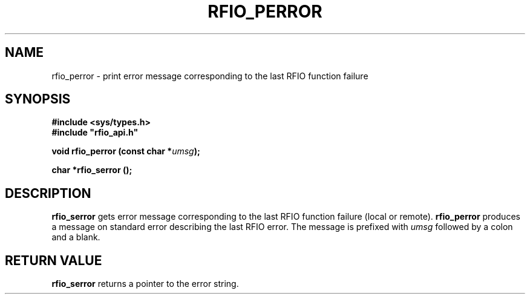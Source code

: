 .\"
.\" $Id: rfio_perror.man,v 1.1 2001/06/01 07:22:50 baud Exp $
.\"
.\" @(#)$RCSfile: rfio_perror.man,v $ $Revision: 1.1 $ $Date: 2001/06/01 07:22:50 $ CERN IT-PDP/DM Jean-Philippe Baud
.\" Copyright (C) 1999-2001 by CERN/IT/PDP/DM
.\" All rights reserved
.\"
.TH RFIO_PERROR 3 "$Date: 2001/06/01 07:22:50 $" CASTOR "Rfio Library Functions"
.SH NAME
rfio_perror \- print error message corresponding to the last RFIO function failure
.SH SYNOPSIS
.B #include <sys/types.h>
.br
\fB#include "rfio_api.h"\fR
.sp
.BI "void rfio_perror (const char *" umsg ");"
.sp
.BI "char *rfio_serror ();"
.SH DESCRIPTION
.B rfio_serror
gets error message corresponding to the last RFIO function failure (local or
remote).
.B rfio_perror
produces a message on standard error describing the last RFIO error.
The message is prefixed with
.I umsg
followed by a colon and a blank.
.SH RETURN VALUE
.B rfio_serror
returns a pointer to the error string.
